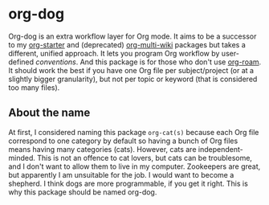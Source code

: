 * org-dog
Org-dog is an extra workflow layer for Org mode.
It aims to be a successor to my [[https://github.com/akirak/org-starter][org-starter]] and (deprecated) [[https://github.com/akirak/org-multi-wiki][org-multi-wiki]] packages but takes a different, unified approach.
It lets you program Org workflow by user-defined /conventions/.
And this package is for those who don't use [[https://github.com/org-roam/org-roam][org-roam]].
It should work the best if you have one Org file per subject/project (or at a slightly bigger granularity), but not per topic or keyword (that is considered too many files).
** About the name
At first, I considered naming this package =org-cat(s)= because each Org file correspond to one category by default so having a bunch of Org files means having many categories (cats).
However, cats are independent-minded.
This is not an offence to cat lovers, but cats can be troublesome, and I don't want to allow them to live in my computer.
Zookeepers are great, but apparently I am unsuitable for the job.
I would want to become a shepherd.
I think dogs are more programmable, if you get it right.
This is why this package should be named org-dog.
